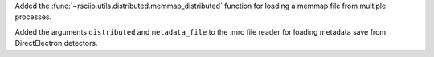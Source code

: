 Added the :func:`~rsciio.utils.distributed.memmap_distributed` function for loading a memmap file
from multiple processes.

Added the arguments ``distributed`` and ``metadata_file`` to the .mrc file reader for loading metadata
save from DirectElectron detectors.